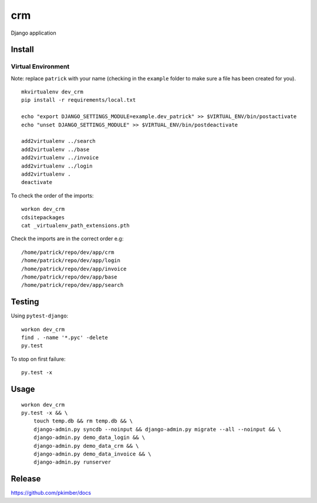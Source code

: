 crm
***

Django application

Install
=======

Virtual Environment
-------------------

Note: replace ``patrick`` with your name (checking in the ``example`` folder to make sure a file
has been created for you).

::

  mkvirtualenv dev_crm
  pip install -r requirements/local.txt

  echo "export DJANGO_SETTINGS_MODULE=example.dev_patrick" >> $VIRTUAL_ENV/bin/postactivate
  echo "unset DJANGO_SETTINGS_MODULE" >> $VIRTUAL_ENV/bin/postdeactivate

  add2virtualenv ../search
  add2virtualenv ../base
  add2virtualenv ../invoice
  add2virtualenv ../login
  add2virtualenv .
  deactivate

To check the order of the imports:

::

  workon dev_crm
  cdsitepackages
  cat _virtualenv_path_extensions.pth

Check the imports are in the correct order e.g:

::

  /home/patrick/repo/dev/app/crm
  /home/patrick/repo/dev/app/login
  /home/patrick/repo/dev/app/invoice
  /home/patrick/repo/dev/app/base
  /home/patrick/repo/dev/app/search

Testing
=======

Using ``pytest-django``:

::

  workon dev_crm
  find . -name '*.pyc' -delete
  py.test

To stop on first failure:

::

  py.test -x

Usage
=====

::

  workon dev_crm
  py.test -x && \
      touch temp.db && rm temp.db && \
      django-admin.py syncdb --noinput && django-admin.py migrate --all --noinput && \
      django-admin.py demo_data_login && \
      django-admin.py demo_data_crm && \
      django-admin.py demo_data_invoice && \
      django-admin.py runserver

Release
=======

https://github.com/pkimber/docs
